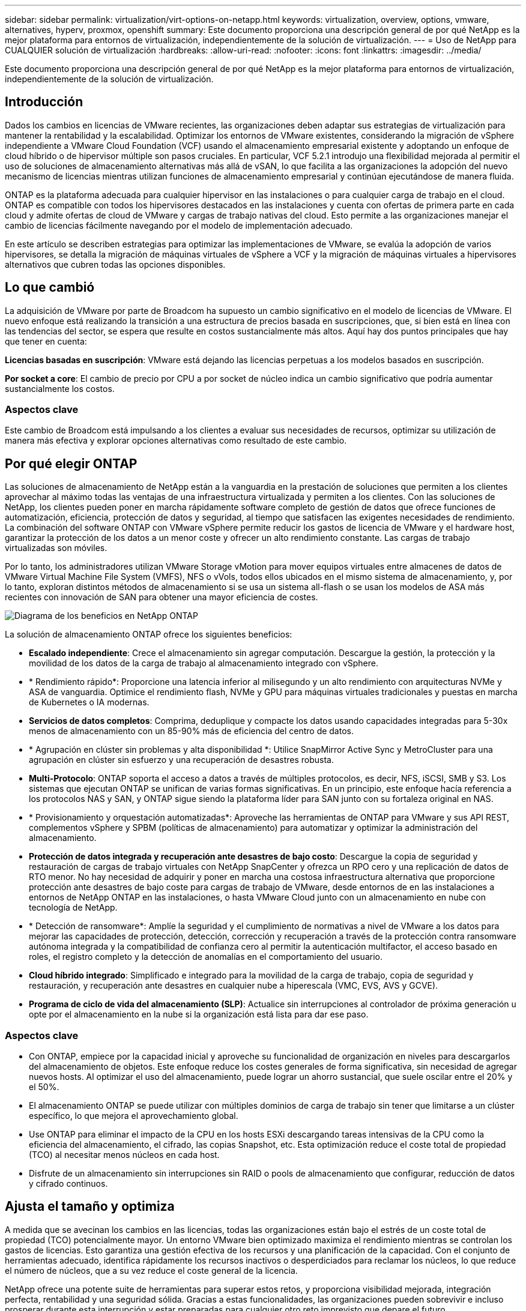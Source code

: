 ---
sidebar: sidebar 
permalink: virtualization/virt-options-on-netapp.html 
keywords: virtualization, overview, options, vmware, alternatives, hyperv, proxmox, openshift 
summary: Este documento proporciona una descripción general de por qué NetApp es la mejor plataforma para entornos de virtualización, independientemente de la solución de virtualización. 
---
= Uso de NetApp para CUALQUIER solución de virtualización
:hardbreaks:
:allow-uri-read: 
:nofooter: 
:icons: font
:linkattrs: 
:imagesdir: ../media/


[role="lead"]
Este documento proporciona una descripción general de por qué NetApp es la mejor plataforma para entornos de virtualización, independientemente de la solución de virtualización.



== Introducción

Dados los cambios en licencias de VMware recientes, las organizaciones deben adaptar sus estrategias de virtualización para mantener la rentabilidad y la escalabilidad. Optimizar los entornos de VMware existentes, considerando la migración de vSphere independiente a VMware Cloud Foundation (VCF) usando el almacenamiento empresarial existente y adoptando un enfoque de cloud híbrido o de hipervisor múltiple son pasos cruciales. En particular, VCF 5.2.1 introdujo una flexibilidad mejorada al permitir el uso de soluciones de almacenamiento alternativas más allá de vSAN, lo que facilita a las organizaciones la adopción del nuevo mecanismo de licencias mientras utilizan funciones de almacenamiento empresarial y continúan ejecutándose de manera fluida.

ONTAP es la plataforma adecuada para cualquier hipervisor en las instalaciones o para cualquier carga de trabajo en el cloud. ONTAP es compatible con todos los hipervisores destacados en las instalaciones y cuenta con ofertas de primera parte en cada cloud y admite ofertas de cloud de VMware y cargas de trabajo nativas del cloud. Esto permite a las organizaciones manejar el cambio de licencias fácilmente navegando por el modelo de implementación adecuado.

En este artículo se describen estrategias para optimizar las implementaciones de VMware, se evalúa la adopción de varios hipervisores, se detalla la migración de máquinas virtuales de vSphere a VCF y la migración de máquinas virtuales a hipervisores alternativos que cubren todas las opciones disponibles.



== Lo que cambió

La adquisición de VMware por parte de Broadcom ha supuesto un cambio significativo en el modelo de licencias de VMware. El nuevo enfoque está realizando la transición a una estructura de precios basada en suscripciones, que, si bien está en línea con las tendencias del sector, se espera que resulte en costos sustancialmente más altos. Aquí hay dos puntos principales que hay que tener en cuenta:

*Licencias basadas en suscripción*: VMware está dejando las licencias perpetuas a los modelos basados en suscripción.

*Por socket a core*: El cambio de precio por CPU a por socket de núcleo indica un cambio significativo que podría aumentar sustancialmente los costos.



=== Aspectos clave

Este cambio de Broadcom está impulsando a los clientes a evaluar sus necesidades de recursos, optimizar su utilización de manera más efectiva y explorar opciones alternativas como resultado de este cambio.



== Por qué elegir ONTAP

Las soluciones de almacenamiento de NetApp están a la vanguardia en la prestación de soluciones que permiten a los clientes aprovechar al máximo todas las ventajas de una infraestructura virtualizada y permiten a los clientes. Con las soluciones de NetApp, los clientes pueden poner en marcha rápidamente software completo de gestión de datos que ofrece funciones de automatización, eficiencia, protección de datos y seguridad, al tiempo que satisfacen las exigentes necesidades de rendimiento. La combinación del software ONTAP con VMware vSphere permite reducir los gastos de licencia de VMware y el hardware host, garantizar la protección de los datos a un menor coste y ofrecer un alto rendimiento constante. Las cargas de trabajo virtualizadas son móviles.

Por lo tanto, los administradores utilizan VMware Storage vMotion para mover equipos virtuales entre almacenes de datos de VMware Virtual Machine File System (VMFS), NFS o vVols, todos ellos ubicados en el mismo sistema de almacenamiento, y, por lo tanto, exploran distintos métodos de almacenamiento si se usa un sistema all-flash o se usan los modelos de ASA más recientes con innovación de SAN para obtener una mayor eficiencia de costes.

image:virt-options-image1.png["Diagrama de los beneficios en NetApp ONTAP"]

La solución de almacenamiento ONTAP ofrece los siguientes beneficios:

* *Escalado independiente*: Crece el almacenamiento sin agregar computación. Descargue la gestión, la protección y la movilidad de los datos de la carga de trabajo al almacenamiento integrado con vSphere.
* * Rendimiento rápido*: Proporcione una latencia inferior al milisegundo y un alto rendimiento con arquitecturas NVMe y ASA de vanguardia. Optimice el rendimiento flash, NVMe y GPU para máquinas virtuales tradicionales y puestas en marcha de Kubernetes o IA modernas.
* *Servicios de datos completos*: Comprima, deduplique y compacte los datos usando capacidades integradas para 5-30x menos de almacenamiento con un 85-90% más de eficiencia del centro de datos.
* * Agrupación en clúster sin problemas y alta disponibilidad *: Utilice SnapMirror Active Sync y MetroCluster para una agrupación en clúster sin esfuerzo y una recuperación de desastres robusta.
* *Multi-Protocolo*: ONTAP soporta el acceso a datos a través de múltiples protocolos, es decir, NFS, iSCSI, SMB y S3. Los sistemas que ejecutan ONTAP se unifican de varias formas significativas. En un principio, este enfoque hacía referencia a los protocolos NAS y SAN, y ONTAP sigue siendo la plataforma líder para SAN junto con su fortaleza original en NAS.
* * Provisionamiento y orquestación automatizadas*: Aproveche las herramientas de ONTAP para VMware y sus API REST, complementos vSphere y SPBM (políticas de almacenamiento) para automatizar y optimizar la administración del almacenamiento.
* *Protección de datos integrada y recuperación ante desastres de bajo costo*: Descargue la copia de seguridad y restauración de cargas de trabajo virtuales con NetApp SnapCenter y ofrezca un RPO cero y una replicación de datos de RTO menor. No hay necesidad de adquirir y poner en marcha una costosa infraestructura alternativa que proporcione protección ante desastres de bajo coste para cargas de trabajo de VMware, desde entornos de en las instalaciones a entornos de NetApp ONTAP en las instalaciones, o hasta VMware Cloud junto con un almacenamiento en nube con tecnología de NetApp.
* * Detección de ransomware*: Amplíe la seguridad y el cumplimiento de normativas a nivel de VMware a los datos para mejorar las capacidades de protección, detección, corrección y recuperación a través de la protección contra ransomware autónoma integrada y la compatibilidad de confianza cero al permitir la autenticación multifactor, el acceso basado en roles, el registro completo y la detección de anomalías en el comportamiento del usuario.
* *Cloud híbrido integrado*: Simplificado e integrado para la movilidad de la carga de trabajo, copia de seguridad y restauración, y recuperación ante desastres en cualquier nube a hiperescala (VMC, EVS, AVS y GCVE).
* *Programa de ciclo de vida del almacenamiento (SLP)*: Actualice sin interrupciones al controlador de próxima generación u opte por el almacenamiento en la nube si la organización está lista para dar ese paso.




=== Aspectos clave

* Con ONTAP, empiece por la capacidad inicial y aproveche su funcionalidad de organización en niveles para descargarlos del almacenamiento de objetos. Este enfoque reduce los costes generales de forma significativa, sin necesidad de agregar nuevos hosts. Al optimizar el uso del almacenamiento, puede lograr un ahorro sustancial, que suele oscilar entre el 20% y el 50%.
* El almacenamiento ONTAP se puede utilizar con múltiples dominios de carga de trabajo sin tener que limitarse a un clúster específico, lo que mejora el aprovechamiento global.
* Use ONTAP para eliminar el impacto de la CPU en los hosts ESXi descargando tareas intensivas de la CPU como la eficiencia del almacenamiento, el cifrado, las copias Snapshot, etc. Esta optimización reduce el coste total de propiedad (TCO) al necesitar menos núcleos en cada host.
* Disfrute de un almacenamiento sin interrupciones sin RAID o pools de almacenamiento que configurar, reducción de datos y cifrado continuos.




== Ajusta el tamaño y optimiza

A medida que se avecinan los cambios en las licencias, todas las organizaciones están bajo el estrés de un coste total de propiedad (TCO) potencialmente mayor. Un entorno VMware bien optimizado maximiza el rendimiento mientras se controlan los gastos de licencias. Esto garantiza una gestión efectiva de los recursos y una planificación de la capacidad. Con el conjunto de herramientas adecuado, identifica rápidamente los recursos inactivos o desperdiciados para reclamar los núcleos, lo que reduce el número de núcleos, que a su vez reduce el coste general de la licencia.

NetApp ofrece una potente suite de herramientas para superar estos retos, y proporciona visibilidad mejorada, integración perfecta, rentabilidad y una seguridad sólida. Gracias a estas funcionalidades, las organizaciones pueden sobrevivir e incluso prosperar durante esta interrupción y estar preparadas para cualquier otro reto imprevisto que depare el futuro.

*Nota*: Tenga en cuenta que la mayoría de las organizaciones ya están haciendo esto como parte de su evaluación en la nube, y son los mismos procesos y herramientas que ayudan a evitar el pánico de costos en el mundo local y ahorrar cualquier emoción inmediata que permita el costo de migración a un hipervisor alternativo.



=== Cómo ayuda NetApp

*Estimador de TCO de NetApp* - Herramienta de estimación de TCO gratuito de NetApp

* Simple calculadora basada en HTML
* Utiliza NetApp VMDC, RVtools o métodos de entrada manual
* Proyecte fácilmente cuántos hosts se necesitan para una puesta en marcha determinada y calcule el ahorro con el fin de optimizar la implementación mediante los sistemas de almacenamiento de NetApp ONTAP.
* Muestra el ahorro posible



NOTE: Los equipos y partners de campo de NetApp solo pueden acceder al estimador de TCO. Trabaje con los equipos de cuenta de NetApp para evaluar su entorno actual.

*VMDC* - Herramienta gratuita de evaluación de VMware de NetApp

* Recogida ligera y puntual de datos de configuración y rendimiento
* Puesta en marcha sencilla basada en Windows con interfaz web
* Visualiza las relaciones de topología de VM y exporta informes de Excel
* Está dirigido específicamente a la optimización de licencias de núcleos de VMware


* Información sobre la infraestructura de datos* (anteriormente Cloud Insights)

Ahora es hora de profundizar en el análisis de los perfiles de I/O de la carga de trabajo en máquinas virtuales utilizando métricas en tiempo real.

* Supervisión continua basada en SaaS en entornos de cloud híbrido/multicloud
* Admite entornos heterogéneos, incluidos los sistemas de almacenamiento Pure, Dell y HPE
* Incluye análisis avanzados impulsados POR ML que identifican máquinas virtuales huérfanas y capacidad de almacenamiento sin usar: Ponga en marcha análisis detallados y recomendaciones para la recuperación de máquinas virtuales
* Proporciona funcionalidades de análisis de cargas de trabajo para el tamaño de los equipos virtuales antes de la migración y garantiza que las aplicaciones críticas cumplan los acuerdos de nivel de servicio antes y después de la migración
* Disponible con un período de prueba GRATUITO de 60 días



NOTE: NetApp proporciona una evaluación llamada Evaluación de la modernización de la virtualización, que es una característica del servicio de arquitectura y diseño de NetApp®. Cada máquina virtual se asigna en dos ejes, la utilización de CPU y la utilización de memoria. Durante el taller, se proporcionan al cliente todos los detalles para las estrategias de optimización en las instalaciones y migración a la nube, con el fin de promover un uso eficaz de los recursos y la mitigación de los costes. Mediante la implementación de estas estrategias, las organizaciones mantienen un entorno de VMware de alto rendimiento a la vez que gestionan los costes de forma eficaz.



=== Aspectos clave

VMDC sirve como primer paso de evaluación rápida antes de implementar DII para la supervisión continua y el análisis avanzado basado EN ML en entornos heterogéneos.



== VCF Import Tool: Ejecute VCF con NFS o FC como almacenamiento principal

Con el lanzamiento de VMware Cloud Foundation (VCF) 5,2 incorpora la capacidad de convertir la infraestructura de vSphere existente en dominios de gestión de VCF e importar clústeres adicionales como dominios de carga de trabajo de VCF VI. Ahora, junto con esta VMware Cloud Foundation (VCF) puede ejecutarse por completo en plataformas de almacenamiento de NetApp sin necesidad de utilizar vSAN (sí, todo esto sin vSAN). Convertir un clúster, con un almacén de datos NFS o FC existente que se ejecuta en ONTAP, implica integrar la infraestructura existente en un cloud privado moderno, lo que significa que no hay necesidad de vSAN.

Este proceso saca partido a la flexibilidad del almacenamiento NFS y FC para garantizar una gestión y un acceso de los datos sencillos. Después de establecer un dominio de gestión de VCF mediante el proceso de conversión, los administradores pueden importar eficientemente clústeres de vSphere adicionales, incluidos aquellos que utilizan almacenes de datos NFS o FC, al ecosistema de VCF. Esta integración no solo mejora la utilización de recursos sino que también simplifica la gestión de la infraestructura de cloud privado, lo que garantiza una transición fluida con una interrupción mínima en las cargas de trabajo existentes.


NOTE: Solo admite el protocolo NFS versión 3 y FC cuando se usa como almacenamiento principal. El almacenamiento complementario puede usar la versión 3 o 4,1 del protocolo NFS compatible con vSphere



=== Aspectos clave

La importación o conversión de clústeres de ESXi existentes permite aprovechar el almacenamiento de ONTAP existente como almacén de datos y no es necesario poner en marcha vSAN ni recursos de hardware adicionales, por lo que rentabiliza y simplifica los recursos de VCF.



== Migración de vSphere existente a VCF mediante almacenamiento de ONTAP

Si VMware Cloud Foundation es una instalación nueva (crear una nueva infraestructura de vSphere y un dominio de Single Sign-On), las cargas de trabajo existentes que se ejecutan en versiones anteriores de vSphere no se pueden gestionar desde Cloud Foundation.

El primer paso es migrar los equipos virtuales de las aplicaciones actuales que se ejecutan en entornos vSphere existentes a Cloud Foundation. La ruta de migración depende de las opciones de migración (activo, templado y frío) y de la versión de cualquier entorno vSphere existente. Las siguientes son las opciones en el orden de prioridad dependiendo del almacenamiento de origen.

* HCX es la herramienta con más funciones disponible actualmente para la movilidad de cargas de trabajo de Cloud Foundation.
* Aproveche las funcionalidades de DRaaS de NetApp BlueXP 
* La replicación de vSphere con SRM puede utilizarse una herramienta de migración de vSphere fácil de usar.
* Utilice software de 3rd partes con VAIO y VADP




== Migración de equipos virtuales del almacenamiento que no es de NetApp a un almacenamiento de ONTAP

El método más sencillo en la mayoría de los casos es usar Storage vMotion. El clúster debería tener acceso al nuevo almacén de datos SAN o NAS de ONTAP y al almacenamiento desde el que se van a migrar las máquinas virtuales (SAN, NAS, etc.). El proceso es simple:

* Seleccione una o varias máquinas virtuales en vSphere Web Client;
* Haga clic con el botón derecho del ratón en la selección y.
* Haga clic en Migrar.
* Elija la opción de solo almacenamiento,
* Seleccione el nuevo almacén de datos ONTAP como destino y.
* Continúe con los últimos pasos del asistente de migración.


VSphere copiará los archivos (VMX, NVRAM, VMDK, etc.) del almacenamiento antiguo al almacén de datos basado en ONTAP. Tenga en cuenta que potencialmente vSphere copiará grandes cantidades de datos. Este método no requiere ningún tiempo de inactividad. Las máquinas virtuales siguen ejecutándose mientras se migran.

Otras opciones incluyen la migración basada en host y la replicación de 3rd partes para realizar la migración.



== Recuperación ante desastres mediante snapshots de almacenamiento (optimice aún más con la replicación del almacenamiento)

NetApp ofrece una solución de recuperación ante desastres basada en SaaS (DRaaS) líder del sector que puede reducir los costes y la complejidad de forma significativa. No es necesario adquirir ni poner en marcha una costosa infraestructura alternativa.

Implementar la recuperación ante desastres a través de la replicación a nivel de bloque desde el sitio de producción hasta el sitio de recuperación ante desastres es un método flexible y rentable para proteger las cargas de trabajo contra interrupciones del sitio y eventos de corrupción de datos, como los ataques de ransomware. Mediante la replicación de NetApp SnapMirror, las cargas de trabajo de VMware que se ejecutan en sistemas ONTAP en las instalaciones con almacenes de datos NFS o VMFS se pueden replicar a otro sistema de almacenamiento de ONTAP ubicado en un centro de datos de recuperación designado donde también está puesto en marcha VMware.

Use el servicio de recuperación ante desastres de BlueXP , que está integrado en la consola de NetApp BlueXP , en el que los clientes pueden detectar sus VMware vCenter locales y el almacenamiento de ONTAP, crear grupos de recursos, crear un plan de recuperación ante desastres, asociarlo con grupos de recursos y probar o ejecutar recuperación tras fallos y recuperación. SnapMirror proporciona replicación de bloques a nivel de almacenamiento para mantener los dos sitios actualizados con cambios incrementales, lo que da como resultado un objetivo de punto de recuperación de hasta 5 minutos.

También es posible simular los procedimientos de DR como un simulacro regular sin afectar a la producción y los almacenes de datos replicados ni incurrir en costes de almacenamiento adicionales. La recuperación ante desastres de BlueXP  aprovecha la tecnología FlexClone de ONTAP para crear una copia del almacén de datos de VMFS con gestión eficiente del espacio de la última copia Snapshot replicada del sitio de recuperación ante desastres. Una vez finalizada la prueba de recuperación ante desastres, los clientes pueden eliminar el entorno de prueba de nuevo sin que ello afecte a los recursos de producción replicados.

Cuando exista la necesidad (planificada o no planificada) de recuperación tras fallos real, con unos pocos clics, el servicio de recuperación ante desastres de BlueXP  orquestará todos los pasos necesarios para iniciar automáticamente las máquinas virtuales protegidas en el sitio de recuperación ante desastres designado. El servicio también revertirá la relación de SnapMirror con el sitio principal y replicará cualquier cambio del secundario al primario para una operación de conmutación tras recuperación, cuando sea necesario. Todo esto se puede lograr con una fracción de costo en comparación con otras alternativas bien conocidas.


NOTE: Los productos de backup de 3rd partes que admiten la funcionalidad de replicación y el SRM con SRA son otras opciones alternativas destacadas.



== Ransomware

Detectar el ransomware lo antes posible es crucial para evitar su propagación y evitar costosos tiempos de inactividad. Una estrategia de detección de ransomware eficaz debe incorporar múltiples capas de protección en los niveles de host ESXi y máquina virtual invitada. Aunque se implementan múltiples medidas de seguridad para crear una defensa completa contra ataques de ransomware, ONTAP permite incorporar más capas de protección al enfoque de defensa general. Para nombrar algunas funcionalidades, lo primero es copias Snapshot, protección autónoma frente a ransomware, copias Snapshot a prueba de manipulaciones, etc.

Veamos cómo las funciones anteriores funcionan con VMware para proteger y recuperar los datos contra el ransomware. Para proteger vSphere y las máquinas virtuales invitadas contra ataques, es esencial tomar varias medidas, como la segmentación, el uso de EDR/XDR/SIEM para terminales e la instalación de actualizaciones de seguridad y el cumplimiento de las directrices de endurecimiento adecuadas. Cada máquina virtual que reside en un almacén de datos también aloja un sistema operativo estándar. Asegúrese de que los paquetes de productos antimalware de servidor empresarial se instalan y se actualizan regularmente en ellos, lo que es un componente esencial de la estrategia de protección contra ransomware de varias capas. Además, habilite la protección autónoma frente a ransomware (ARP) en el volumen NFS que alimenta el almacén de datos. ARP aprovecha EL APRENDIZAJE automático integrado que examina la actividad de las cargas de trabajo del volumen más la entropía de datos para detectar automáticamente el ransomware. ARP es configurable a través de la interfaz de gestión incorporada de ONTAP o System Manager y se habilita para cada volumen.

Como parte de la adición de un método compuesto por varias capas, también existe una solución de ONTAP nativa incorporada para proteger la eliminación no autorizada de copias Snapshot de backup. Se conoce como verificación multiadministrador o MAV, que está disponible en ONTAP 9.11.1 y versiones posteriores. El enfoque ideal será utilizar consultas para operaciones específicas de MAV.


NOTE: Con el nuevo ARP/AI de NetApp, no es necesario un modo de aprendizaje. En su lugar, puede pasar directamente al modo activo con su función de detección de ransomware impulsada por la IA.


NOTE: Con ONTAP One, todos estos conjuntos de características son completamente gratuitos. Acceda a NetApp la sólida suite de protección de datos, seguridad y todas las funciones que ofrece ONTAP sin tener que preocuparse por las barreras de las licencias.



== Alternativas de VMware que considerar

Todas las organizaciones están evaluando un enfoque de varios hipervisores, que da soporte a una estrategia de hipervisor de dos o tres proveedores, lo que refuerza su flexibilidad operativa, mitiga la dependencia del proveedor y optimiza la ubicación de las cargas de trabajo. Por tanto, las organizaciones optimizan la gestión de varios hipervisores aprovechando la interoperabilidad, las licencias rentables y la automatización. ONTAP es la plataforma ideal para cualquier plataforma de hipervisor. Otro requisito clave de este enfoque es la movilidad dinámica de máquinas virtuales basada en la estrategia de ubicación de cargas de trabajo y SLA.



=== Consideraciones clave para la adopción de varios hipervisores

* *Optimización estratégica de costos*: Reducir la dependencia de un solo proveedor optimiza los gastos operativos y de licencias.
* *Distribución de carga de trabajo*: La implementación del hipervisor adecuado para la carga de trabajo adecuada maximiza la eficiencia.
* *Flexibilidad*: Soporta la optimización de las VM en función de los requisitos de las aplicaciones empresariales junto con la modernización y consolidación del centro de datos.


En esta sección, vamos a ver un resumen rápido de los diferentes hipervisores considerados por las organizaciones en su orden de prioridad.


NOTE: Se trata de opciones alternativas comunes consideradas por las organizaciones, sin embargo, el orden de prioridad difiere para cada cliente en función de su evaluación, conjunto de habilidades y requisitos de carga de trabajo.

image:virt-options-image2.png["Diagrama de las opciones alternativas de virtualización"]



=== Hyper-V (Windows Server)

*Beneficios*

* Una función integrada muy conocida en las versiones de Windows Server.
* Ofrece funcionalidades de virtualización para máquinas virtuales en Windows Server.
* Si se integra con las funcionalidades de la suite System Center (incluidos SCVMM y SCOM), Hyper-V ofrece un conjunto completo de funciones que rivalizan con otras soluciones de virtualización.


*Integraciones*

* SMI-S Provider de NetApp integra la gestión del almacenamiento dinámica para SAN y NAS con System Center Virtual Machine Manager (SCVMM).
* Muchos partners de backup de terceros también admiten la integración de Snapshot y SnapMirror de ONTAP para obtener backup y recuperación nativos de la cabina totalmente optimizados.
* ONTAP sigue siendo el único sistema de infraestructura de datos que permite la descarga de copia nativa entre SAN y NAS para una mayor flexibilidad y el consumo del almacenamiento, y ONTAP también ofrece recuperación de espacio nativa en los protocolos NAS (SMB3 TRIM over SMB/CIFS) y SAN (iSCSI y FCP con SCSI UNMAP).
* SnapManager para Hyper-V para backup y recuperación granular (se requiere soporte PVR).


*Razones para migrar*

Hyper-V en Windows Server podría tener sentido si:

* Ha adquirido nuevo hardware recientemente o ha realizado importantes inversiones en infraestructura local que no puede depreciarse actualmente.
* Usar un SAN o NAS para almacenamiento (Azure Stack HCI no será una opción)
* Necesitan almacenamiento y computación para crecer de manera independiente
* No se puede modernizar actualmente, ya sea debido a inversiones en hardware, paisajes políticos, cumplimiento normativo, desarrollo de aplicaciones o cualquier otro bloqueador actual




=== Virtualización OpenShift (implementación de RedHat KubeVirt)

*Beneficios*

* Usando el hipervisor KVM, ejecutándose en contenedores, gestionados como pods
* Programado, puesto en marcha y gestionado por Kubernetes
* Cree, modifique y destruya máquinas virtuales y sus recursos mediante la interfaz web de OpenShift
* Integrado con los recursos y servicios de Container orchestrator para un paradigma de almacenamiento persistente.


*Integraciones*

* CSI de Trident permite gestionar de forma dinámica el almacenamiento a través de NFS, FC, iSCSI y NVMe/TCP de manera que sea granular para máquinas virtuales y específica para el tipo de almacenamiento.
* CSI de Trident para aprovisionamiento, creación de copias Snapshot, expansión de volúmenes y creación de clones.
* Trident Protect admite backups y restauraciones consistentes con los fallos de máquinas virtuales OpenShift Virtualization, almacenándolas en cualquier bloque de almacenamiento de objetos compatible con S3.
* Trident Protect también proporciona recuperación ante desastres con replicación de almacenamiento y conmutación al nodo de respaldo y conmutación tras recuperación automatizadas para máquinas virtuales de virtualización OpenShift.


*Razones para migrar*

OpenShift Virtualization puede tener sentido si:

* Consolidar las máquinas virtuales y los contenedores en una plataforma única.
* Reduzca la sobrecarga de licencias, ya que la virtualización de OpenShift forma parte de OpenShift, que tal vez ya tiene licencia para cargas de trabajo de contenedores.
* Mueva las máquinas virtuales heredadas al ecosistema nativo del cloud sin necesidad de refactorizar todo el primer día.




=== Entorno virtual Proxmox (Proxmox VE)

*Beneficios*

* Plataforma completa de virtualización de código abierto para Qemu KVM y LXC
* Basado en la distribución de Linux Debian
* Se puede operar tanto como una máquina independiente o en un grupo compuesto por varias máquinas
* Puesta en marcha de máquinas virtuales y contenedores sencilla y eficiente
* Cuenta con una interfaz de administración basada en web fácil de usar y funciones como la migración en vivo y las opciones de copia de seguridad.


*Integraciones*

* Utilice iSCSI, NFS v3, v4,1 y v4,2.
* Todos los excelentes aspectos que ofrece ONTAP, como el clonado rápido, las copias Snapshot y la replicación.
* Con la opción nconnect, el número de conexiones TCP por servidor puede aumentarse hasta 16 conexiones para cargas de trabajo NFS elevadas.


*Razones para migrar*

Proxmox puede tener sentido si:

* Código abierto, eliminando los costes de licencias.
* La interfaz web de fácil uso optimiza la gestión.
* Admite máquinas virtuales y contenedores, lo que ofrece flexibilidad.
* Interfaz única para gestionar máquinas virtuales, contenedores, almacenamiento y redes
* Acceso completo a funciones sin restricciones
* Servicio y soporte profesional a través de Credativ




=== Ofertas de VMware Cloud (solución de VMware Azure, Google Cloud VMware Engine, VMware Cloud en AWS, Elastic VMware Service)

*Beneficios*

* VMware en el cloud ofrece un «cloud privado» alojado en los respectivos centros de datos a hiperescala que utiliza una infraestructura con configuración básica dedicada para alojar la infraestructura de VMware.
* Permite hasta 16 hosts por clúster, con funciones de VMware como vCenter, vSphere, vSAN y NSX
* Puesta en marcha y escalado horizontal rápidos
* Opciones de compra flexibles: Instancias reservadas por hora bajo demanda, de 1 y 3 años, con una opción de 5 años disponible en determinados hiperescalares.
* Ofrece herramientas y procesos familiares que ayudan a migrar desde VMware on-premises a VMware en la nube.


*Integraciones*

* El almacenamiento con tecnología de NetApp (Azure NetApp Files, FSx para ONTAP, Google Cloud NetApp Volumes) en cada cloud complementa el almacenamiento vSAN en lugar de escalar los nodos de computación.
* Rendimiento constante, servicio de almacenamiento de archivos medido
* Servicios de datos inteligentes
* Snapshots y clones eficientes para crear copias rápidamente y cambios de control a escala
* Replicación basada en transferencia de bloques incremental y eficiente para backup y recuperación ante desastres regionales
* Las aplicaciones con un uso intensivo del almacenamiento serán menos costosas de ejecutarse usando el almacenamiento en cloud con tecnología de NetApp como almacenes de datos


*Razones para migrar*

* Las puestas en marcha que requieren un uso intensivo del almacenamiento ahorran dinero al descargar la capacidad de almacenamiento en lugar de añadir más nodos informáticos
* Requiere menos capacitación de lo que podría ser necesaria para la transición a Hyper-V, Azure Stack o, potencialmente, incluso, a formatos de máquinas virtuales nativos
* Bloquea los precios que no se verán afectados por los cambios en otros costes de licencia durante un máximo de 3 o 5 años (según el proveedor de cloud).
* Ofrece cobertura BYOL (con su propia licencia)
* Rehospedaje en las instalaciones que ayuda a reducir potencialmente los costes en áreas clave.
* Cree o traslade funcionalidades de recuperación ante desastres al cloud, reduzca los costes y elimine la carga operativa


Para aquellos clientes que busquen usar VMware Cloud en cualquier hiperescala como destino de recuperación ante desastres, los almacenes de datos con tecnología de almacenamiento de ONTAP (Azure NetApp Files, Amazon FSx for NetApp ONTAP, Google Cloud NetApp Volumes) se pueden usar para replicar datos desde las instalaciones mediante cualquier solución de terceros validada que proporcione funcionalidad de replicación de máquinas virtuales. Al añadir almacenes de datos basados en el almacenamiento de ONTAP, se permitirá una recuperación ante desastres de costes optimizados en el destino con menos cantidad de hosts ESXi. Esto también permite retirar el sitio secundario en el entorno local, lo que ayuda a ahorrar significativamente en costes.

* Ver orientación detallada para link:https://docs.netapp.com/us-en/netapp-solutions/ehc/veeam-fsxn-dr-to-vmc.html["Recuperación ante desastres para el almacén de datos ONTAP FSx"].
* Ver orientación detallada para link:https://docs.netapp.com/us-en/netapp-solutions/ehc/azure-native-dr-jetstream.html["Recuperación ante desastres en el almacén de datos de Azure NetApp Files"].
* Ver orientación detallada para link:https://docs.netapp.com/us-en/netapp-solutions/ehc/gcp-app-dr-sc-cvs-veeam.html["Recuperación ante desastres en el almacén de datos de Google Cloud NetApp Volumes"].




=== Máquinas virtuales nativas de cloud


NOTE: NetApp es el único proveedor con servicios de almacenamiento de primera parte (1P TB) integrados con VMware en el cloud, en los 3 principales hiperescalares.

*Beneficios*

* Optimice los recursos informáticos con tamaños de máquinas virtuales flexibles para satisfacer necesidades empresariales específicas y eliminar gastos innecesarios.
* Transición fluida al futuro con la flexibilidad del cloud para la supervisión del rendimiento, la gestión de la configuración y el desarrollo de aplicaciones continuo.


*Razones para migrar a máquinas virtuales nativas de la nube con almacenamiento con tecnología NetApp*

* Aproveche las funcionalidades de almacenamiento empresarial como thin provisioning, eficiencia del almacenamiento, clones que no ocupan espacio físico, backups integrados, replicación de bloques, organización en niveles, y, por tanto, optimice los esfuerzos de migración y tenga una puesta en marcha preparada para el futuro desde el día 1
* Optimiza la puesta en marcha actual de almacenamiento utilizada en las instancias nativas del cloud incorporando ONTAP y utilizando las funciones de optimización de costes que proporciona
* Capacidad para ahorrar costes
+
** Con las técnicas de gestión de datos de ONTAP
** a través de reservas sobre numerosos recursos
** a través de máquinas virtuales de spot y bursátiles


* Saque partido de tecnologías modernas, como la IA/ML
* Reduce el coste total de propiedad (TCO) de la instancia en comparación con las soluciones de almacenamiento basado en bloques ajustando el tamaño de las instancias de cloud para satisfacer los parámetros de IOPS y rendimiento necesarios.




=== Azure Local o AWS Outpost

*Beneficios*

* Se ejecuta en una solución validada
* Solución de cloud empaquetada que se puede poner en marcha en las instalaciones para que sirva como núcleo para cloud híbrido o multicloud.
* Proporciona a los usuarios acceso a infraestructuras, servicios, API y herramientas de AWS o Azure adaptadas para cualquier entorno: En las instalaciones, en el cloud o híbrido.



NOTE: Debe tener o arrendar/adquirir hardware compatible con HCI.


NOTE: Azure local no admite almacenamiento externo, sin embargo, AWS Outpost admite ONTAP.

*Razones para migrar a Azure Local o AWS Outpost*

* Si el hardware compatible con HCI ya es propiedad
* Controle la ejecución de las cargas de trabajo y el almacenamiento de los datos.
* Conozca la residencia de datos local
* Procese datos en regiones locales utilizando sus respectivos servicios, herramientas y API


*Cons*

* No todas las opciones son compatibles con la configuración de almacenamiento independiente, SAN o NAS
* No admite el escalado independiente del almacenamiento y la computación




=== Resumen de alternativas

En resumen, VMware sigue siendo el hipervisor de facto para las organizaciones. Sin embargo, cada organización está evaluando opciones alternativas y ONTAP desempeñará un papel en cualquier opción que seleccione.

[cols="70%, 30%"]
|===
| *Caso de uso* | *Hipervisor recomendado* 


| Virtualización a escala empresarial | VSphere de VMware 


| Entornos con muchos recursos Windows | Microsoft Hyper-V 


| Entornos con uso intensivo de Linux y cargas de trabajo nativas del cloud | KVM 


| PYMES, home labs, entornos híbridos | Proxmox VE 


| Cargas de trabajo de máquinas virtuales basadas en Kubernetes | Virtualización OpenShift 
|===
Las siguientes son otras opciones de hipervisor que se consideran también en los entornos del cliente:

*KVM* es generalmente soportado en ONTAP por la distribución principal de Linux, simplemente refiérase a IMT para la referencia de Linux.

*SUSE Harvester* es una solución moderna de infraestructura hiperconvergente (HCI) creada para servidores bare metal que utilizan tecnologías de código abierto de clase empresarial, como Linux, KVM, Kubernetes, KubeVirt y Longhorn. Diseñado para usuarios que buscan una solución flexible y asequible para ejecutar cargas de trabajo de máquinas virtuales y nativas de la nube en su centro de datos y en el perímetro, Harvester ofrece un único panel para la virtualización y la gestión de cargas de trabajo nativas de la nube. El controlador CSI de NetApp Trident en un clúster Cosechadora permite a los sistemas de almacenamiento de NetApp almacenar volúmenes de almacenamiento utilizables por las máquinas virtuales que se ejecutan en Cosechadora.

* Red Hat OpenStack Platform, y OpenStack* en general también son una solución de nube privada increíble y el hecho de que el controlador unificado de NetApp se incorpore al código de OpenStack ascendente significa que la integración de la gestión de datos de NetApp está integrada en la misma forma, lo que significa que no hay nada que instalar. Las funciones de administración del almacenamiento admiten NVMe, iSCSI o FC para protocolos de bloque y NFS para NAS. El thin provisioning, la gestión dinámica del almacenamiento, la descarga de copias y las copias Snapshot son compatibles de forma nativa.



=== Aspectos clave

ONTAP es la plataforma adecuada para cualquier hipervisor en las instalaciones o para cualquier carga de trabajo en el cloud. ONTAP es compatible con hipervisores destacados en las instalaciones y ha adoptado ampliamente ofertas de primera parte en cada cloud. Esto permite gestionar los cambios en licencias fácilmente navegando por el modelo de puesta en marcha adecuado.



== Migraciones extremadamente rápidas



=== Herramientas de turno

Como se ha cubierto anteriormente, soluciones como VMware, Microsoft Hyper-V, Proxmox y OpenShift Virtual Environment se han convertido en opciones sólidas y fiables para las necesidades de virtualización. Dado que los requisitos empresariales son dinámicos, la selección de una plataforma de virtualización también debe ser adaptable y la movilidad instantánea de las máquinas virtuales es importante.

La migración de un hipervisor a otro implica un complejo proceso de toma de decisiones para las empresas. Las consideraciones clave son las dependencias de las aplicaciones, el calendario de migración, la importancia de las cargas de trabajo y el impacto del tiempo de inactividad de las aplicaciones sobre el negocio. Sin embargo, con el almacenamiento de ONTAP y el kit de herramientas de Shift, esto no resulta muy fácil.

El kit de herramientas NetApp Shift es una solución de interfaz gráfica de usuario (GUI) fácil de usar que permite migrar máquinas virtuales (VM) entre diferentes hipervisores y convertir formatos de discos virtuales. Utiliza la tecnología NetApp FlexClone® para convertir rápidamente los discos duros de VM. Además, el kit de herramientas gestiona la creación y configuración de las máquinas virtuales de destino.

Para obtener información detallada, consulte link:https://docs.netapp.com/us-en/netapp-solutions/vm-migrate/shift-toolkit-overview.html["Migración de máquinas virtuales (VM) entre entornos de virtualización (Shift Toolkit)"].

image:virt-options-image3.png["Diagrama de las capacidades de Shift Toolkit"]

Nota: El requisito previo del kit de herramientas de Shift es tener equipos virtuales que se ejecuten en un volumen NFS que residan en el almacenamiento de ONTAP. Esto significa que si las máquinas virtuales se alojan en almacenamiento ONTAP basado en bloques (concretamente en ASA) o en almacenamiento de terceros, los equipos virtuales se deben mover mediante vmotion de almacenamiento a los almacenes de datos NFS basados en ONTAP designados.

El kit de herramientas de cambio se puede descargar link:https://mysupport.netapp.com/site/tools/tool-eula/netapp-shift-toolkit["aquí"] y solo está disponible para sistemas Windows.



=== Cirrus Data MigrateOps

Una alternativa al kit de herramientas Shift es una solución basada en partners que se basa en la replicación a nivel de bloque. Cirrus Data puede migrar sin problemas cargas de trabajo de hipervisores tradicionales a plataformas modernas, lo que permite cargas de trabajo híbridas más flexibles, acelerar los esfuerzos de modernización y mejorar la utilización de recursos. Cirrus Migrate Cloud, junto con MigrateOps™, permiten a las organizaciones automatizar el cambio de un hipervisor a otro con una solución segura, fácil de usar y confiable.



=== Aspectos clave

Hay varias alternativas para migrar una máquina virtual de VMware a otro hipervisor. Por nombrar algunos: Veeam, Commvault, Starwind, SCVMM, etc. El objetivo aquí es mostrar las mejores opciones validadas; sin embargo, Shift toolkit proporcionaría la opción de migración más rápida. En función del escenario, se pueden adoptar opciones de migración alternativas.



== Modelo de implementación de muestra:

El cliente tiene 10000 equipos virtuales con una combinación de cargas de trabajo de Windows y linux. Para optimizar el coste de licencias y simplificar el futuro de la infraestructura de virtualización, era importante la estrategia de ubicación de varias máquinas virtuales y de varios hipervisores. Eligieron la estrategia de VM basada en la importancia de la carga de trabajo, el requisito de rendimiento, la funcionalidad del hipervisor y el coste de las licencias.

Los equipos virtuales de nivel 0 se conservaron en VMware (1000 equipos virtuales) seguidos de los de nivel 1/nivel 2 que se trasladaron a Hyper-V (5000 equipos virtuales). Las 4000 máquinas virtuales restantes se trasladaron a la virtualización de OpenShift (principalmente máquinas virtuales basadas en Linux). Esta colocación de máquinas virtuales híbridas les ayudó a controlar el coste, manteniendo el control, el proceso, las herramientas y la funcionalidad.

Lo anterior es un ejemplo; sin embargo, hay diferentes permutaciones y combinaciones que se pueden aplicar a cada nivel de aplicación para optimizar el entorno.



== Conclusión

tras la adquisición de Broadcom, los clientes de VMware se encuentran atravesando un complejo panorama de integración, optimización del rendimiento y administración de costes. NetApp ofrece una potente suite de herramientas y funcionalidades para superar estos retos, proporcionando visibilidad mejorada, integración fluida, rentabilidad y seguridad robusta. Gracias a estas funciones, permanezca con VMware y optimice su entorno para sobrevivir e incluso prosperar durante la interrupción de Broadcom y esté preparado para cualquier otro reto imprevisto que depare el futuro.

Si la opción deseada es cambiar a una plataforma de hipervisor alternativa, existen varias alternativas sólidas a VMware que la organización puede considerar en función de las necesidades de virtualización. Hyper-V, Proxmox y KVM ofrecen ventajas únicas. Para determinar la mejor opción, evalúe factores como el presupuesto, la infraestructura existente, los requisitos de rendimiento y las necesidades de soporte. No importa la plataforma del hipervisor seleccionada, ONTAP es el almacenamiento ideal.
